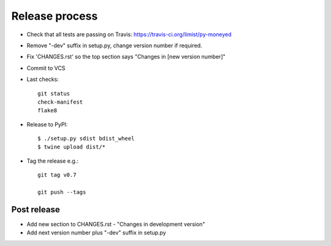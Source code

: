 Release process
===============

* Check that all tests are passing on Travis: https://travis-ci.org/limist/py-moneyed

* Remove "-dev" suffix in setup.py, change version number if required.

* Fix 'CHANGES.rst' so the top section says "Changes in [new version number]"

* Commit to VCS

* Last checks::

    git status
    check-manifest
    flake8

* Release to PyPI::

    $ ./setup.py sdist bdist_wheel
    $ twine upload dist/*

* Tag the release e.g.::

    git tag v0.7

    git push --tags

Post release
~~~~~~~~~~~~

* Add new section to CHANGES.rst - "Changes in development version"

* Add next version number plus "-dev" suffix in setup.py
